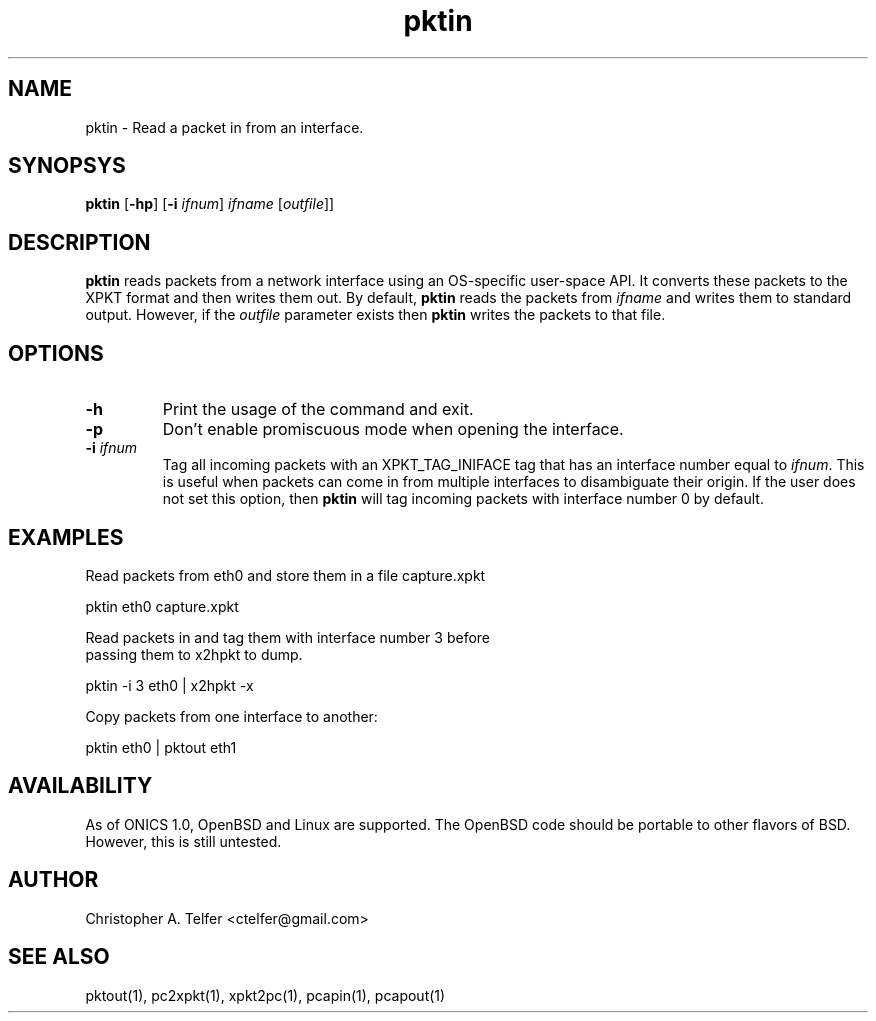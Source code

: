 .TH "pktin" 1 "August 2013" "ONICS 1.0"
.SH NAME
pktin - Read a packet in from an interface.
.P
.SH SYNOPSYS
\fBpktin\fP [\fB-hp\fP] [\fB-i\fP \fIifnum\fP] 
\fIifname\fP [\fIoutfile\fP]]
.P
.SH DESCRIPTION
\fBpktin\fP reads packets from a network interface using an OS-specific 
user-space API.  It converts these packets to the XPKT format and
then writes them out.  By default, \fBpktin\fP reads the packets from
\fIifname\fP and writes them to standard output.  However, if the
\fIoutfile\fP parameter exists then \fBpktin\fP writes the packets to
that file.
.P
.SH OPTIONS
.P
.IP \fB-h\fP
Print the usage of the command and exit.
.IP \fB-p\fP
Don't enable promiscuous mode when opening the interface.
.IP "\fB-i\fP \fIifnum\fP"
Tag all incoming packets with an XPKT_TAG_INIFACE tag that has an
interface number equal to \fIifnum\fP.  This is useful when packets can
come in from multiple interfaces to disambiguate their origin.  If the
user does not set this option, then \fBpktin\fP will tag incoming
packets with interface number 0 by default.
.P
.SH EXAMPLES
.P
.nf
Read packets from eth0 and store them in a file capture.xpkt

    pktin eth0 capture.xpkt

Read packets in and tag them with interface number 3 before
passing them to x2hpkt to dump.

    pktin -i 3 eth0 | x2hpkt -x

Copy packets from one interface to another:

    pktin eth0 | pktout eth1

.fi
.P
.SH AVAILABILITY
As of ONICS 1.0, OpenBSD and Linux are supported.  The OpenBSD code
should be portable to other flavors of BSD.  However, this is still untested. 
.P
.SH AUTHOR
Christopher A. Telfer <ctelfer@gmail.com>
.P
.SH "SEE ALSO"
pktout(1), pc2xpkt(1), xpkt2pc(1), pcapin(1), pcapout(1) 
